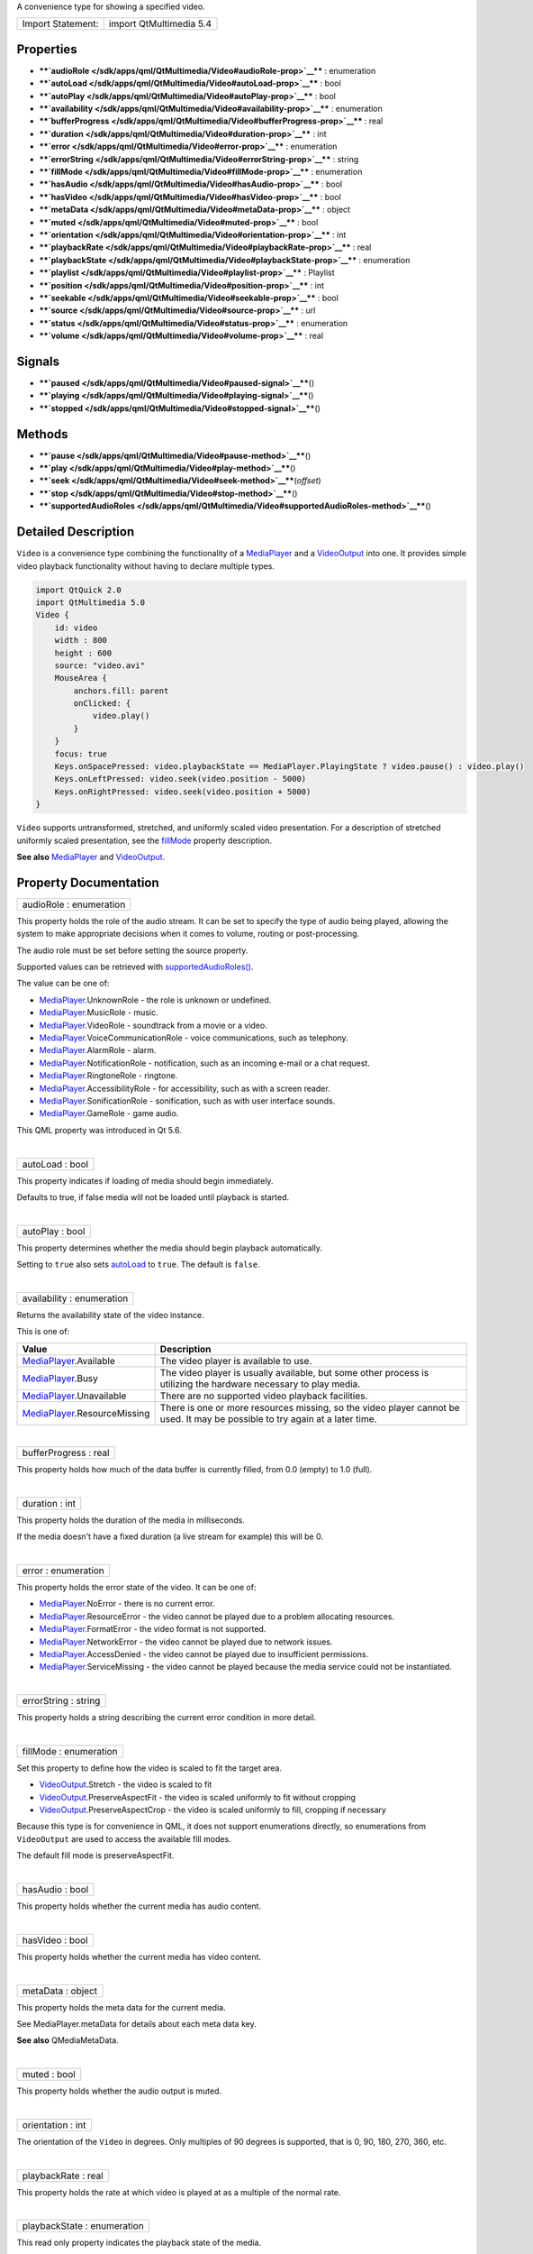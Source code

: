 A convenience type for showing a specified video.

+---------------------+---------------------------+
| Import Statement:   | import QtMultimedia 5.4   |
+---------------------+---------------------------+

Properties
----------

-  ****`audioRole </sdk/apps/qml/QtMultimedia/Video#audioRole-prop>`__****
   : enumeration
-  ****`autoLoad </sdk/apps/qml/QtMultimedia/Video#autoLoad-prop>`__****
   : bool
-  ****`autoPlay </sdk/apps/qml/QtMultimedia/Video#autoPlay-prop>`__****
   : bool
-  ****`availability </sdk/apps/qml/QtMultimedia/Video#availability-prop>`__****
   : enumeration
-  ****`bufferProgress </sdk/apps/qml/QtMultimedia/Video#bufferProgress-prop>`__****
   : real
-  ****`duration </sdk/apps/qml/QtMultimedia/Video#duration-prop>`__****
   : int
-  ****`error </sdk/apps/qml/QtMultimedia/Video#error-prop>`__**** :
   enumeration
-  ****`errorString </sdk/apps/qml/QtMultimedia/Video#errorString-prop>`__****
   : string
-  ****`fillMode </sdk/apps/qml/QtMultimedia/Video#fillMode-prop>`__****
   : enumeration
-  ****`hasAudio </sdk/apps/qml/QtMultimedia/Video#hasAudio-prop>`__****
   : bool
-  ****`hasVideo </sdk/apps/qml/QtMultimedia/Video#hasVideo-prop>`__****
   : bool
-  ****`metaData </sdk/apps/qml/QtMultimedia/Video#metaData-prop>`__****
   : object
-  ****`muted </sdk/apps/qml/QtMultimedia/Video#muted-prop>`__**** :
   bool
-  ****`orientation </sdk/apps/qml/QtMultimedia/Video#orientation-prop>`__****
   : int
-  ****`playbackRate </sdk/apps/qml/QtMultimedia/Video#playbackRate-prop>`__****
   : real
-  ****`playbackState </sdk/apps/qml/QtMultimedia/Video#playbackState-prop>`__****
   : enumeration
-  ****`playlist </sdk/apps/qml/QtMultimedia/Video#playlist-prop>`__****
   : Playlist
-  ****`position </sdk/apps/qml/QtMultimedia/Video#position-prop>`__****
   : int
-  ****`seekable </sdk/apps/qml/QtMultimedia/Video#seekable-prop>`__****
   : bool
-  ****`source </sdk/apps/qml/QtMultimedia/Video#source-prop>`__**** :
   url
-  ****`status </sdk/apps/qml/QtMultimedia/Video#status-prop>`__**** :
   enumeration
-  ****`volume </sdk/apps/qml/QtMultimedia/Video#volume-prop>`__**** :
   real

Signals
-------

-  ****`paused </sdk/apps/qml/QtMultimedia/Video#paused-signal>`__****\ ()
-  ****`playing </sdk/apps/qml/QtMultimedia/Video#playing-signal>`__****\ ()
-  ****`stopped </sdk/apps/qml/QtMultimedia/Video#stopped-signal>`__****\ ()

Methods
-------

-  ****`pause </sdk/apps/qml/QtMultimedia/Video#pause-method>`__****\ ()
-  ****`play </sdk/apps/qml/QtMultimedia/Video#play-method>`__****\ ()
-  ****`seek </sdk/apps/qml/QtMultimedia/Video#seek-method>`__****\ (*offset*)
-  ****`stop </sdk/apps/qml/QtMultimedia/Video#stop-method>`__****\ ()
-  ****`supportedAudioRoles </sdk/apps/qml/QtMultimedia/Video#supportedAudioRoles-method>`__****\ ()

Detailed Description
--------------------

``Video`` is a convenience type combining the functionality of a
`MediaPlayer </sdk/apps/qml/QtMultimedia/MediaPlayer/>`__ and a
`VideoOutput </sdk/apps/qml/QtMultimedia/VideoOutput/>`__ into one. It
provides simple video playback functionality without having to declare
multiple types.

.. code:: qml

    import QtQuick 2.0
    import QtMultimedia 5.0
    Video {
        id: video
        width : 800
        height : 600
        source: "video.avi"
        MouseArea {
            anchors.fill: parent
            onClicked: {
                video.play()
            }
        }
        focus: true
        Keys.onSpacePressed: video.playbackState == MediaPlayer.PlayingState ? video.pause() : video.play()
        Keys.onLeftPressed: video.seek(video.position - 5000)
        Keys.onRightPressed: video.seek(video.position + 5000)
    }

``Video`` supports untransformed, stretched, and uniformly scaled video
presentation. For a description of stretched uniformly scaled
presentation, see the
`fillMode </sdk/apps/qml/QtMultimedia/Video#fillMode-prop>`__ property
description.

**See also** `MediaPlayer </sdk/apps/qml/QtMultimedia/MediaPlayer/>`__
and `VideoOutput </sdk/apps/qml/QtMultimedia/VideoOutput/>`__.

Property Documentation
----------------------

+--------------------------------------------------------------------------+
|        \ audioRole : enumeration                                         |
+--------------------------------------------------------------------------+

This property holds the role of the audio stream. It can be set to
specify the type of audio being played, allowing the system to make
appropriate decisions when it comes to volume, routing or
post-processing.

The audio role must be set before setting the source property.

Supported values can be retrieved with
`supportedAudioRoles() </sdk/apps/qml/QtMultimedia/Video#supportedAudioRoles-method>`__.

The value can be one of:

-  `MediaPlayer </sdk/apps/qml/QtMultimedia/MediaPlayer/>`__.UnknownRole
   - the role is unknown or undefined.
-  `MediaPlayer </sdk/apps/qml/QtMultimedia/MediaPlayer/>`__.MusicRole -
   music.
-  `MediaPlayer </sdk/apps/qml/QtMultimedia/MediaPlayer/>`__.VideoRole -
   soundtrack from a movie or a video.
-  `MediaPlayer </sdk/apps/qml/QtMultimedia/MediaPlayer/>`__.VoiceCommunicationRole
   - voice communications, such as telephony.
-  `MediaPlayer </sdk/apps/qml/QtMultimedia/MediaPlayer/>`__.AlarmRole -
   alarm.
-  `MediaPlayer </sdk/apps/qml/QtMultimedia/MediaPlayer/>`__.NotificationRole
   - notification, such as an incoming e-mail or a chat request.
-  `MediaPlayer </sdk/apps/qml/QtMultimedia/MediaPlayer/>`__.RingtoneRole
   - ringtone.
-  `MediaPlayer </sdk/apps/qml/QtMultimedia/MediaPlayer/>`__.AccessibilityRole
   - for accessibility, such as with a screen reader.
-  `MediaPlayer </sdk/apps/qml/QtMultimedia/MediaPlayer/>`__.SonificationRole
   - sonification, such as with user interface sounds.
-  `MediaPlayer </sdk/apps/qml/QtMultimedia/MediaPlayer/>`__.GameRole -
   game audio.

This QML property was introduced in Qt 5.6.

| 

+--------------------------------------------------------------------------+
|        \ autoLoad : bool                                                 |
+--------------------------------------------------------------------------+

This property indicates if loading of media should begin immediately.

Defaults to true, if false media will not be loaded until playback is
started.

| 

+--------------------------------------------------------------------------+
|        \ autoPlay : bool                                                 |
+--------------------------------------------------------------------------+

This property determines whether the media should begin playback
automatically.

Setting to ``true`` also sets
`autoLoad </sdk/apps/qml/QtMultimedia/Video#autoLoad-prop>`__ to
``true``. The default is ``false``.

| 

+--------------------------------------------------------------------------+
|        \ availability : enumeration                                      |
+--------------------------------------------------------------------------+

Returns the availability state of the video instance.

This is one of:

+-----------------------------------------------------------------------------+--------------------------------------------------------------------------------------------------------------------------------+
| Value                                                                       | Description                                                                                                                    |
+=============================================================================+================================================================================================================================+
| `MediaPlayer </sdk/apps/qml/QtMultimedia/MediaPlayer/>`__.Available         | The video player is available to use.                                                                                          |
+-----------------------------------------------------------------------------+--------------------------------------------------------------------------------------------------------------------------------+
| `MediaPlayer </sdk/apps/qml/QtMultimedia/MediaPlayer/>`__.Busy              | The video player is usually available, but some other process is utilizing the hardware necessary to play media.               |
+-----------------------------------------------------------------------------+--------------------------------------------------------------------------------------------------------------------------------+
| `MediaPlayer </sdk/apps/qml/QtMultimedia/MediaPlayer/>`__.Unavailable       | There are no supported video playback facilities.                                                                              |
+-----------------------------------------------------------------------------+--------------------------------------------------------------------------------------------------------------------------------+
| `MediaPlayer </sdk/apps/qml/QtMultimedia/MediaPlayer/>`__.ResourceMissing   | There is one or more resources missing, so the video player cannot be used. It may be possible to try again at a later time.   |
+-----------------------------------------------------------------------------+--------------------------------------------------------------------------------------------------------------------------------+

| 

+--------------------------------------------------------------------------+
|        \ bufferProgress : real                                           |
+--------------------------------------------------------------------------+

This property holds how much of the data buffer is currently filled,
from 0.0 (empty) to 1.0 (full).

| 

+--------------------------------------------------------------------------+
|        \ duration : int                                                  |
+--------------------------------------------------------------------------+

This property holds the duration of the media in milliseconds.

If the media doesn't have a fixed duration (a live stream for example)
this will be 0.

| 

+--------------------------------------------------------------------------+
|        \ error : enumeration                                             |
+--------------------------------------------------------------------------+

This property holds the error state of the video. It can be one of:

-  `MediaPlayer </sdk/apps/qml/QtMultimedia/MediaPlayer/>`__.NoError -
   there is no current error.
-  `MediaPlayer </sdk/apps/qml/QtMultimedia/MediaPlayer/>`__.ResourceError
   - the video cannot be played due to a problem allocating resources.
-  `MediaPlayer </sdk/apps/qml/QtMultimedia/MediaPlayer/>`__.FormatError
   - the video format is not supported.
-  `MediaPlayer </sdk/apps/qml/QtMultimedia/MediaPlayer/>`__.NetworkError
   - the video cannot be played due to network issues.
-  `MediaPlayer </sdk/apps/qml/QtMultimedia/MediaPlayer/>`__.AccessDenied
   - the video cannot be played due to insufficient permissions.
-  `MediaPlayer </sdk/apps/qml/QtMultimedia/MediaPlayer/>`__.ServiceMissing
   - the video cannot be played because the media service could not be
   instantiated.

| 

+--------------------------------------------------------------------------+
|        \ errorString : string                                            |
+--------------------------------------------------------------------------+

This property holds a string describing the current error condition in
more detail.

| 

+--------------------------------------------------------------------------+
|        \ fillMode : enumeration                                          |
+--------------------------------------------------------------------------+

Set this property to define how the video is scaled to fit the target
area.

-  `VideoOutput </sdk/apps/qml/QtMultimedia/VideoOutput/>`__.Stretch -
   the video is scaled to fit
-  `VideoOutput </sdk/apps/qml/QtMultimedia/VideoOutput/>`__.PreserveAspectFit
   - the video is scaled uniformly to fit without cropping
-  `VideoOutput </sdk/apps/qml/QtMultimedia/VideoOutput/>`__.PreserveAspectCrop
   - the video is scaled uniformly to fill, cropping if necessary

Because this type is for convenience in QML, it does not support
enumerations directly, so enumerations from ``VideoOutput`` are used to
access the available fill modes.

The default fill mode is preserveAspectFit.

| 

+--------------------------------------------------------------------------+
|        \ hasAudio : bool                                                 |
+--------------------------------------------------------------------------+

This property holds whether the current media has audio content.

| 

+--------------------------------------------------------------------------+
|        \ hasVideo : bool                                                 |
+--------------------------------------------------------------------------+

This property holds whether the current media has video content.

| 

+--------------------------------------------------------------------------+
|        \ metaData : object                                               |
+--------------------------------------------------------------------------+

This property holds the meta data for the current media.

See MediaPlayer.metaData for details about each meta data key.

**See also** QMediaMetaData.

| 

+--------------------------------------------------------------------------+
|        \ muted : bool                                                    |
+--------------------------------------------------------------------------+

This property holds whether the audio output is muted.

| 

+--------------------------------------------------------------------------+
|        \ orientation : int                                               |
+--------------------------------------------------------------------------+

The orientation of the ``Video`` in degrees. Only multiples of 90
degrees is supported, that is 0, 90, 180, 270, 360, etc.

| 

+--------------------------------------------------------------------------+
|        \ playbackRate : real                                             |
+--------------------------------------------------------------------------+

This property holds the rate at which video is played at as a multiple
of the normal rate.

| 

+--------------------------------------------------------------------------+
|        \ playbackState : enumeration                                     |
+--------------------------------------------------------------------------+

This read only property indicates the playback state of the media.

-  `MediaPlayer </sdk/apps/qml/QtMultimedia/MediaPlayer/>`__.PlayingState
   - the media is playing
-  `MediaPlayer </sdk/apps/qml/QtMultimedia/MediaPlayer/>`__.PausedState
   - the media is paused
-  `MediaPlayer </sdk/apps/qml/QtMultimedia/MediaPlayer/>`__.StoppedState
   - the media is stopped

The default state is
`MediaPlayer </sdk/apps/qml/QtMultimedia/MediaPlayer/>`__.StoppedState.

| 

+--------------------------------------------------------------------------+
|        \ playlist : `Playlist </sdk/apps/qml/QtMultimedia/Playlist/>`__  |
+--------------------------------------------------------------------------+

This property holds the playlist used by the media player.

Setting the playlist property resets the
`source </sdk/apps/qml/QtMultimedia/Video#source-prop>`__ to an empty
string.

This QML property was introduced in Qt 5.6.

| 

+--------------------------------------------------------------------------+
|        \ position : int                                                  |
+--------------------------------------------------------------------------+

This property holds the current playback position in milliseconds.

To change this position, use the
`seek() </sdk/apps/qml/QtMultimedia/Video#seek-method>`__ method.

**See also** `seek() </sdk/apps/qml/QtMultimedia/Video#seek-method>`__.

| 

+--------------------------------------------------------------------------+
|        \ seekable : bool                                                 |
+--------------------------------------------------------------------------+

This property holds whether the playback position of the video can be
changed.

If true, calling the
`seek() </sdk/apps/qml/QtMultimedia/Video#seek-method>`__ method will
cause playback to seek to the new position.

| 

+--------------------------------------------------------------------------+
|        \ source : url                                                    |
+--------------------------------------------------------------------------+

This property holds the source URL of the media.

Setting the source property clears the current
`playlist </sdk/apps/qml/QtMultimedia/Video#playlist-prop>`__, if any.

| 

+--------------------------------------------------------------------------+
|        \ status : enumeration                                            |
+--------------------------------------------------------------------------+

This property holds the status of media loading. It can be one of:

-  `MediaPlayer </sdk/apps/qml/QtMultimedia/MediaPlayer/>`__.NoMedia -
   no media has been set.
-  `MediaPlayer </sdk/apps/qml/QtMultimedia/MediaPlayer/>`__.Loading -
   the media is currently being loaded.
-  `MediaPlayer </sdk/apps/qml/QtMultimedia/MediaPlayer/>`__.Loaded -
   the media has been loaded.
-  `MediaPlayer </sdk/apps/qml/QtMultimedia/MediaPlayer/>`__.Buffering -
   the media is buffering data.
-  `MediaPlayer </sdk/apps/qml/QtMultimedia/MediaPlayer/>`__.Stalled -
   playback has been interrupted while the media is buffering data.
-  `MediaPlayer </sdk/apps/qml/QtMultimedia/MediaPlayer/>`__.Buffered -
   the media has buffered data.
-  `MediaPlayer </sdk/apps/qml/QtMultimedia/MediaPlayer/>`__.EndOfMedia
   - the media has played to the end.
-  `MediaPlayer </sdk/apps/qml/QtMultimedia/MediaPlayer/>`__.InvalidMedia
   - the media cannot be played.
-  `MediaPlayer </sdk/apps/qml/QtMultimedia/MediaPlayer/>`__.UnknownStatus
   - the status of the media cannot be determined.

| 

+--------------------------------------------------------------------------+
|        \ volume : real                                                   |
+--------------------------------------------------------------------------+

This property holds the volume of the audio output, from 0.0 (silent) to
1.0 (maximum volume).

| 

Signal Documentation
--------------------

+--------------------------------------------------------------------------+
|        \ paused()                                                        |
+--------------------------------------------------------------------------+

This signal is emitted when playback is paused.

The corresponding handler is ``onPaused``.

| 

+--------------------------------------------------------------------------+
|        \ playing()                                                       |
+--------------------------------------------------------------------------+

This signal is emitted when playback is started or continued.

The corresponding handler is ``onPlaying``.

| 

+--------------------------------------------------------------------------+
|        \ stopped()                                                       |
+--------------------------------------------------------------------------+

This signal is emitted when playback is stopped.

The corresponding handler is ``onStopped``.

| 

Method Documentation
--------------------

+--------------------------------------------------------------------------+
|        \ pause()                                                         |
+--------------------------------------------------------------------------+

Pauses playback of the media.

| 

+--------------------------------------------------------------------------+
|        \ play()                                                          |
+--------------------------------------------------------------------------+

Starts playback of the media.

| 

+--------------------------------------------------------------------------+
|        \ seek( *offset*)                                                 |
+--------------------------------------------------------------------------+

If the `seekable </sdk/apps/qml/QtMultimedia/Video#seekable-prop>`__
property is true, seeks the current playback position to *offset*.

Seeking may be asynchronous, so the
`position </sdk/apps/qml/QtMultimedia/Video#position-prop>`__ property
may not be updated immediately.

**See also**
`seekable </sdk/apps/qml/QtMultimedia/Video#seekable-prop>`__ and
`position </sdk/apps/qml/QtMultimedia/Video#position-prop>`__.

| 

+--------------------------------------------------------------------------+
|        \ stop()                                                          |
+--------------------------------------------------------------------------+

Stops playback of the media.

| 

+--------------------------------------------------------------------------+
|        \ supportedAudioRoles()                                           |
+--------------------------------------------------------------------------+

Returns a list of supported audio roles.

If setting the audio role is not supported, an empty list is returned.

This QML method was introduced in Qt 5.6.

**See also**
`audioRole </sdk/apps/qml/QtMultimedia/Video#audioRole-prop>`__.

| 
